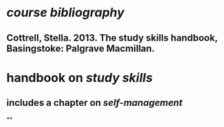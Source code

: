* [[course bibliography]]
** Cottrell, Stella. 2013. The study skills handbook, Basingstoke: Palgrave Macmillan.
* handbook on [[study skills]]
** includes a chapter on [[self-management]]
**
